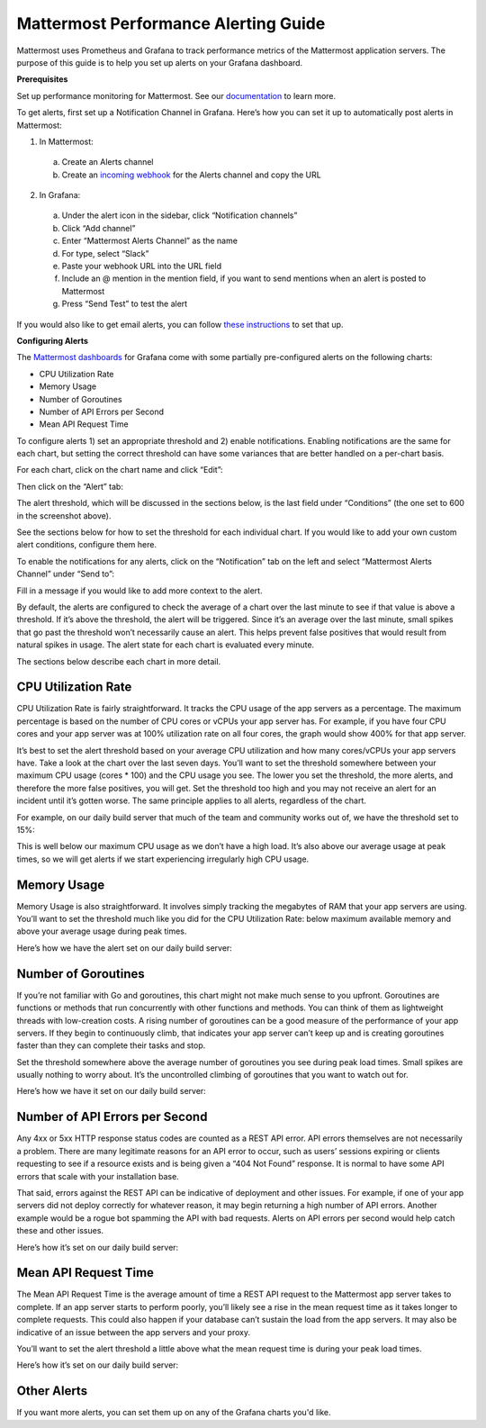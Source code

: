 Mattermost Performance Alerting Guide
======================================

Mattermost uses Prometheus and Grafana to track performance metrics of the Mattermost application servers. The purpose of this guide is to help you set up alerts on your Grafana dashboard.

**Prerequisites**

Set up performance monitoring for Mattermost. See our `documentation <https://docs.mattermost.com/deployment/metrics.html>`_ to learn more.

To get alerts, first set up a Notification Channel in Grafana. Here’s how you can set it up to automatically post alerts in Mattermost:

1. In Mattermost:
  a. Create an Alerts channel
  b. Create an `incoming webhook <https://docs.mattermost.com/developer/webhooks-incoming.html>`_ for the Alerts channel and copy the URL

2. In Grafana:
  a. Under the alert icon in the sidebar, click “Notification channels”
  b. Click “Add channel”
  c. Enter “Mattermost Alerts Channel” as the name
  d. For type, select “Slack”
  e. Paste your webhook URL into the URL field
  f. Include an @ mention in the mention field, if you want to send mentions when an alert is posted to Mattermost
  g. Press “Send Test” to test the alert

If you would also like to get email alerts, you can follow `these instructions <http://docs.grafana.org/alerting/notifications/#email.>`_ to set that up.

**Configuring Alerts**

The `Mattermost dashboards <https://grafana.com/dashboards?search=mattermost>`_ for Grafana come with some partially pre-configured alerts on the following charts:

* CPU Utilization Rate
* Memory Usage
* Number of Goroutines
* Number of API Errors per Second
* Mean API Request Time

To configure alerts 1) set an appropriate threshold and 2) enable notifications. Enabling notifications are the same for each chart, but setting the correct threshold can have some variances that are better handled on a per-chart basis.

For each chart, click on the chart name and click “Edit”:

.. image:: ../images/perf-1.png

Then click on the “Alert” tab:

.. image:: ../images/perf-2.png

The alert threshold, which will be discussed in the sections below, is the last field under “Conditions” (the one set to 600 in the screenshot above).

See the sections below for how to set the threshold for each individual chart. If you would like to add your own custom alert conditions, configure them here.

.. image:: ../images/perf-3.png

To enable the notifications for any alerts, click on the “Notification” tab on the left and select “Mattermost Alerts Channel” under “Send to”:

.. image:: ../images/perf-4.png

Fill in a message if you would like to add more context to the alert.

By default, the alerts are configured to check the average of a chart over the last minute to see if that value is above a threshold. If it’s above the threshold, the alert will be triggered. Since it’s an average over the last minute, small spikes that go past the threshold won’t necessarily cause an alert. This helps prevent false positives that would result from natural spikes in usage. The alert state for each chart is evaluated every minute.

The sections below describe each chart in more detail.

CPU Utilization Rate
---------------------

CPU Utilization Rate is fairly straightforward. It tracks the CPU usage of the app servers as a percentage. The maximum percentage is based on the number of CPU cores or vCPUs your app server has. For example, if you have four CPU cores and your app server was at 100% utilization rate on all four cores, the graph would show 400% for that app server.

It’s best to set the alert threshold based on your average CPU utilization and how many cores/vCPUs your app servers have. Take a look at the chart over the last seven days. You’ll want to set the threshold somewhere between your maximum CPU usage (cores * 100) and the CPU usage you see. The lower you set the threshold, the more alerts, and therefore the more false positives, you will get. Set the threshold too high and you may not receive an alert for an incident until it’s gotten worse. The same principle applies to all alerts, regardless of the chart.

For example, on our daily build server that much of the team and community works out of, we have the threshold set to 15%:

.. image:: ../images/perf-5.png

This is well below our maximum CPU usage as we don’t have a high load. It’s also above our average usage at peak times, so we will get alerts if we start experiencing irregularly high CPU usage.

Memory Usage
-------------

Memory Usage is also straightforward. It involves simply tracking the megabytes of RAM that your app servers are using. You’ll want to set the threshold much like you did for the CPU Utilization Rate: below maximum available memory and above your average usage during peak times.

Here’s how we have the alert set on our daily build server: 

.. image:: ../images/perf-6.png

Number of Goroutines
---------------------

If you’re not familiar with Go and goroutines, this chart might not make much sense to you upfront. Goroutines are functions or methods that run concurrently with other functions and methods. You can think of them as lightweight threads with low-creation costs. A rising number of goroutines can be a good measure of the performance of your app servers. If they begin to continuously climb, that indicates your app server can’t keep up and is creating goroutines faster than they can complete their tasks and stop.

Set the threshold somewhere above the average number of goroutines you see during peak load times. Small spikes are usually nothing to worry about. It’s the uncontrolled climbing of goroutines that you want to watch out for.

Here’s how we have it set on our daily build server:

.. image:: ../images/perf-7.png

Number of API Errors per Second
--------------------------------

Any 4xx or 5xx HTTP response status codes are counted as a REST API error. API errors themselves are not necessarily a problem. There are many legitimate reasons for an API error to occur, such as users’ sessions expiring or clients requesting to see if a resource exists and is being given a “404 Not Found” response. It is normal to have some API errors that scale with your installation base.

That said, errors against the REST API can be indicative of deployment and other issues. For example, if one of your app servers did not deploy correctly for whatever reason, it may begin returning a high number of API errors. Another example would be a rogue bot spamming the API with bad requests. Alerts on API errors per second would help catch these and other issues.

Here’s how it’s set on our daily build server:

.. image:: ../images/perf-8.png

Mean API Request Time
----------------------

The Mean API Request Time is the average amount of time a REST API request to the Mattermost app server takes to complete. If an app server starts to perform poorly, you’ll likely see a rise in the mean request time as it takes longer to complete requests. This could also happen if your database can’t sustain the load from the app servers. It may also be indicative of an issue between the app servers and your proxy.

You’ll want to set the alert threshold a little above what the mean request time is during your peak load times.

Here’s how it’s set on our daily build server:

.. image:: ../images/perf-9-b.png

Other Alerts
-------------

If you want more alerts, you can set them up on any of the Grafana charts you'd like.
